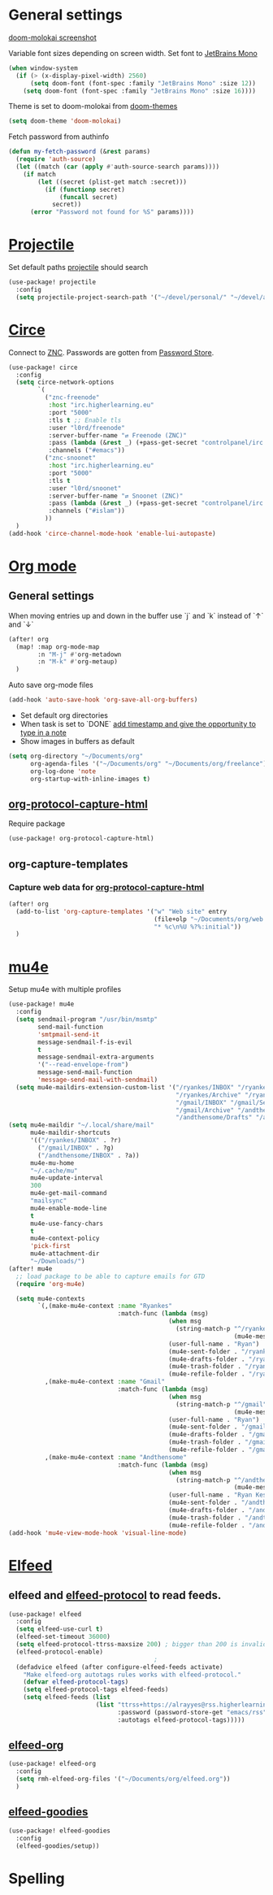* Table of Contents :TOC_3:noexport:
- [[#general-settings][General settings]]
- [[#projectile][Projectile]]
- [[#circe][Circe]]
- [[#org-mode][Org mode]]
  - [[#general-settings-1][General settings]]
  - [[#org-protocol-capture-html][org-protocol-capture-html]]
  - [[#org-capture-templates][org-capture-templates]]
    - [[#capture-web-data-for-org-protocol-capture-html][Capture web data for org-protocol-capture-html]]
- [[#mu4e][mu4e]]
- [[#elfeed][Elfeed]]
  - [[#elfeed-and-elfeed-protocol-to-read-feeds][elfeed and elfeed-protocol to read feeds.]]
  - [[#elfeed-org][elfeed-org]]
  - [[#elfeed-goodies][elfeed-goodies]]
- [[#spelling][Spelling]]

* General settings
[[https://raw.githubusercontent.com/hlissner/emacs-doom-themes/screenshots/doom-molokai.png][doom-molokai screenshot]]

Variable font sizes depending on screen width. Set font to [[https://www.jetbrains.com/lp/mono/][JetBrains Mono]]
#+BEGIN_SRC emacs-lisp
(when window-system
  (if (> (x-display-pixel-width) 2560)
      (setq doom-font (font-spec :family "JetBrains Mono" :size 12))
    (setq doom-font (font-spec :family "JetBrains Mono" :size 16))))

#+END_SRC
Theme is set to doom-molokai from [[https://github.com/hlissner/emacs-doom-themes][doom-themes]]
#+BEGIN_SRC emacs-lisp
(setq doom-theme 'doom-molokai)
#+END_SRC

Fetch password from authinfo
#+BEGIN_SRC emacs-lisp
(defun my-fetch-password (&rest params)
  (require 'auth-source)
  (let ((match (car (apply #'auth-source-search params))))
    (if match
        (let ((secret (plist-get match :secret)))
          (if (functionp secret)
              (funcall secret)
            secret))
      (error "Password not found for %S" params))))
#+END_SRC
* [[https://www.projectile.mx/en/latest/][Projectile]]
Set default paths [[https://www.projectile.mx/en/latest/][projectile]] should search

#+BEGIN_SRC emacs-lisp
(use-package! projectile
  :config
  (setq projectile-project-search-path '("~/devel/personal/" "~/devel/andthensome/" "~/Documents/" "~/dotfiles" "~/private-dotfiles"))) ; Default paths
#+END_SRC

* [[https://github.com/jorgenschaefer/circe][Circe]]
Connect to [[https://wiki.znc.in/ZNC][ZNC]]. Passwords are gotten from [[https://www.passwordstore.org/][Password Store]].

#+BEGIN_SRC emacs-lisp
(use-package! circe
  :config
  (setq circe-network-options
        `(
          ("znc-freenode"
           :host "irc.higherlearning.eu"
           :port "5000"
           :tls t ;; Enable tls
           :user "l0rd/freenode"
           :server-buffer-name "⇄ Freenode (ZNC)"
           :pass (lambda (&rest _) (+pass-get-secret "controlpanel/irc.higherlearning.eu")) ;; Get password from pass
           :channels ("#emacs"))
          ("znc-snoonet"
           :host "irc.higherlearning.eu"
           :port "5000"
           :tls t
           :user "l0rd/snoonet"
           :server-buffer-name "⇄ Snoonet (ZNC)"
           :pass (lambda (&rest _) (+pass-get-secret "controlpanel/irc.higherlearning.eu"))
           :channels ("#islam"))
          ))
  )
(add-hook 'circe-channel-mode-hook 'enable-lui-autopaste)
#+END_SRC

* [[https://orgmode.org/][Org mode]]
** General settings
When moving entries up and down in the buffer use `j` and `k` instead of `↑` and `↓`
#+BEGIN_SRC emacs-lisp
(after! org
  (map! :map org-mode-map
        :n "M-j" #'org-metadown
        :n "M-k" #'org-metaup)
  )
#+END_SRC

Auto save org-mode files
#+BEGIN_SRC emacs-lisp
(add-hook 'auto-save-hook 'org-save-all-org-buffers)
#+END_SRC

- Set default org directories
- When task is set to `DONE` [[https://orgmode.org/manual/Closing-items.html][add timestamp and give the opportunity to type in a note]]
- Show images in buffers as default
#+BEGIN_SRC emacs-lisp
(setq org-directory "~/Documents/org"
      org-agenda-files '("~/Documents/org" "~/Documents/org/freelance")
      org-log-done 'note
      org-startup-with-inline-images t)
#+END_SRC
** [[https://github.com/alphapapa/org-protocol-capture-html][org-protocol-capture-html]]
Require package
#+BEGIN_SRC emacs-lisp
(use-package! org-protocol-capture-html)
#+END_SRC
** org-capture-templates
*** Capture web data for [[https://github.com/alphapapa/org-protocol-capture-html][org-protocol-capture-html]]
#+BEGIN_SRC emacs-lisp
(after! org
  (add-to-list 'org-capture-templates '("w" "Web site" entry
                                        (file+olp "~/Documents/org/web.org" "Web")
                                        "* %c\n%U %?%:initial"))
  )
#+END_SRC
* [[https://www.djcbsoftware.nl/code/mu/mu4e.html][mu4e]]
Setup mu4e with multiple profiles
#+BEGIN_SRC emacs-lisp
(use-package! mu4e
  :config
  (setq sendmail-program "/usr/bin/msmtp"
        send-mail-function
        'smtpmail-send-it
        message-sendmail-f-is-evil
        t
        message-sendmail-extra-arguments
        '("--read-envelope-from")
        message-send-mail-function
        'message-send-mail-with-sendmail)
  (setq mu4e-maildirs-extension-custom-list '("/ryankes/INBOX" "/ryankes/Sent" "/ryankes/Drafts"
                                              "/ryankes/Archive" "/ryankes/Archive.quicknet"
                                              "/gmail/INBOX" "/gmail/Sent" "/gmail/Drafts"
                                              "/gmail/Archive" "/andthensome/INBOX" "/andthensome/Sent"
                                              "/andthensome/Drafts" "/andthensome/Archive")))
(setq mu4e-maildir "~/.local/share/mail"
      mu4e-maildir-shortcuts
      '(("/ryankes/INBOX" . ?r)
        ("/gmail/INBOX" . ?g)
        ("/andthensome/INBOX" . ?a))
      mu4e-mu-home
      "~/.cache/mu"
      mu4e-update-interval
      300
      mu4e-get-mail-command
      "mailsync"
      mu4e-enable-mode-line
      t
      mu4e-use-fancy-chars
      t
      mu4e-context-policy
      'pick-first
      mu4e-attachment-dir
      "~/Downloads/")
(after! mu4e
  ;; load package to be able to capture emails for GTD
  (require 'org-mu4e)

  (setq mu4e-contexts
        `(,(make-mu4e-context :name "Ryankes"
                              :match-func (lambda (msg)
                                            (when msg
                                              (string-match-p "^/ryankes"
                                                              (mu4e-message-field msg :maildir)))):vars'((user-mail-address . "ryan@ryankes.eu")
                                            (user-full-name . "Ryan")
                                            (mu4e-sent-folder . "/ryankes/Sent")
                                            (mu4e-drafts-folder . "/ryankes/Drafts")
                                            (mu4e-trash-folder . "/ryankes/Trash")
                                            (mu4e-refile-folder . "/ryankes/Archive")))
          ,(make-mu4e-context :name "Gmail"
                              :match-func (lambda (msg)
                                            (when msg
                                              (string-match-p "^/gmail"
                                                              (mu4e-message-field msg :maildir)))):vars'((user-mail-address . "alrayyes@gmail.com")
                                            (user-full-name . "Ryan")
                                            (mu4e-sent-folder . "/gmail/Sent")
                                            (mu4e-drafts-folder . "/gmail/Drafts")
                                            (mu4e-trash-folder . "/gmail/Trash")
                                            (mu4e-refile-folder . "/gmail/Archive")))
          ,(make-mu4e-context :name "Andthensome"
                              :match-func (lambda (msg)
                                            (when msg
                                              (string-match-p "^/andthensome"
                                                              (mu4e-message-field msg :maildir)))):vars'((user-mail-address . "ryan@andthensome.nl")
                                            (user-full-name . "Ryan Kes")
                                            (mu4e-sent-folder . "/andthensome/Sent")
                                            (mu4e-drafts-folder . "/andthensome/Drafts")
                                            (mu4e-trash-folder . "/andthensome/Trash")
                                            (mu4e-refile-folder . "/andthensome/Archive"))))))
(add-hook 'mu4e-view-mode-hook 'visual-line-mode)
#+END_SRC
* [[https://github.com/skeeto/elfeed][Elfeed]]
** elfeed and [[https://github.com/fasheng/elfeed-protocol][elfeed-protocol]] to read feeds.
#+BEGIN_SRC emacs-lisp
(use-package! elfeed
  :config
  (setq elfeed-use-curl t)
  (elfeed-set-timeout 36000)
  (setq elfeed-protocol-ttrss-maxsize 200) ; bigger than 200 is invalid
  (elfeed-protocol-enable)
                                        ;
  (defadvice elfeed (after configure-elfeed-feeds activate)
    "Make elfeed-org autotags rules works with elfeed-protocol."
    (defvar elfeed-protocol-tags)
    (setq elfeed-protocol-tags elfeed-feeds)
    (setq elfeed-feeds (list
                        (list "ttrss+https://alrayyes@rss.higherlearning.eu"
                              :password (password-store-get "emacs/rss")
                              :autotags elfeed-protocol-tags)))))
#+END_SRC
** [[https://github.com/remyhonig/elfeed-org][elfeed-org]]
#+BEGIN_SRC emacs-lisp
(use-package! elfeed-org
  :config
  (setq rmh-elfeed-org-files '("~/Documents/org/elfeed.org"))
  )
#+END_SRC
** [[https://github.com/algernon/elfeed-goodies][elfeed-goodies]]
#+BEGIN_SRC emacs-lisp
(use-package! elfeed-goodies
  :config
  (elfeed-goodies/setup))
#+END_SRC
* Spelling
